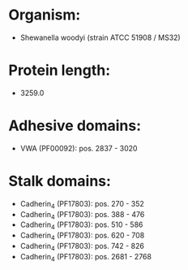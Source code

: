 * Organism:
- Shewanella woodyi (strain ATCC 51908 / MS32)
* Protein length:
- 3259.0
* Adhesive domains:
- VWA (PF00092): pos. 2837 - 3020
* Stalk domains:
- Cadherin_4 (PF17803): pos. 270 - 352
- Cadherin_4 (PF17803): pos. 388 - 476
- Cadherin_4 (PF17803): pos. 510 - 586
- Cadherin_4 (PF17803): pos. 620 - 708
- Cadherin_4 (PF17803): pos. 742 - 826
- Cadherin_4 (PF17803): pos. 2681 - 2768

